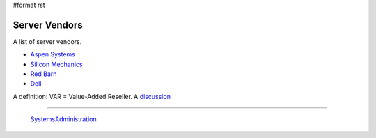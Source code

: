 #format rst

Server Vendors
==============

A list of server vendors.

* `Aspen Systems`_

* `Silicon Mechanics`_

* `Red Barn`_

* Dell_

A definition: VAR = Value-Added Reseller.  A discussion_

-------------------------

 SystemsAdministration_

.. ############################################################################

.. _Aspen Systems: https://www.aspsys.com/

.. _Silicon Mechanics: http://www.siliconmechanics.com/

.. _Red Barn: http://redbarnhpc.redbarncomputers.com/

.. _Dell: http://www.dell.com/en-us/

.. _discussion: https://www.reddit.com/r/sysadmin/comments/468yrz/the_value_of_a_var/

.. _SystemsAdministration: ../SystemsAdministration


